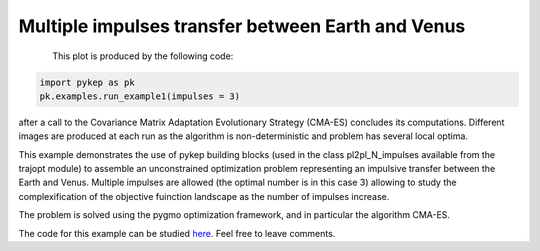 Multiple impulses transfer between Earth and Venus
============================================================

.. figure:: ../images/gallery1.png
   :alt: "Earth-Venus 3 impulse transfer"
   :align: left

This plot is produced by the following code:

.. code-block:: python

   import pykep as pk
   pk.examples.run_example1(impulses = 3)

after a call to the Covariance Matrix Adaptation Evolutionary Strategy (CMA-ES) concludes its computations. 
Different images are produced at each run as the algorithm is non-deterministic and problem has several local optima.

This example demonstrates the use of pykep building blocks (used in the class pl2pl_N_impulses available from the trajopt module) to assemble an unconstrained optimization problem representing
an impulsive transfer between the Earth and Venus. Multiple impulses are allowed (the optimal number is in this case 3) allowing
to study the complexification of the objective fuinction landscape as the number of impulses increase.

The problem is solved using the pygmo optimization framework, and in particular the algorithm CMA-ES.

The code for this example can be studied `here. 
<https://github.com/esa/pykep/blob/master/pykep/examples/_ex1.py>`_ Feel free to leave comments.

